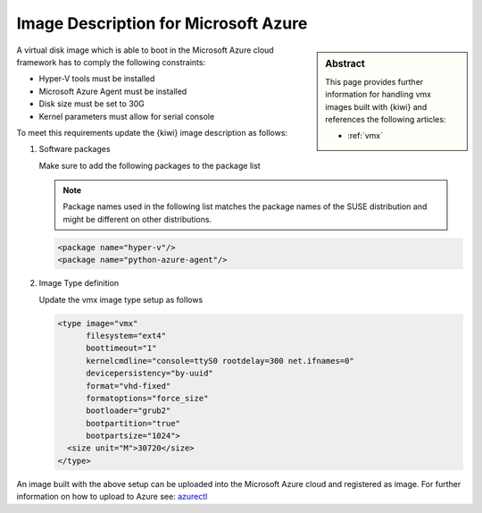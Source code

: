 .. _setup_for_azure:

Image Description for Microsoft Azure
=====================================

.. sidebar:: Abstract

   This page provides further information for handling
   vmx images built with {kiwi} and references the following
   articles:

   * :ref:`vmx`

A virtual disk image which is able to boot in the Microsoft Azure
cloud framework has to comply the following constraints:

* Hyper-V tools must be installed
* Microsoft Azure Agent must be installed
* Disk size must be set to 30G
* Kernel parameters must allow for serial console

To meet this requirements update the {kiwi} image
description as follows:

1. Software packages

   Make sure to add the following packages to the package list

   .. note::
 
      Package names used in the following list matches the
      package names of the SUSE distribution and might be different
      on other distributions.

   .. code:: xml

      <package name="hyper-v"/>
      <package name="python-azure-agent"/>

2. Image Type definition

   Update the vmx image type setup as follows

   .. code:: xml

      <type image="vmx"
            filesystem="ext4"
            boottimeout="1"
            kernelcmdline="console=ttyS0 rootdelay=300 net.ifnames=0"
            devicepersistency="by-uuid"
            format="vhd-fixed"
            formatoptions="force_size"
            bootloader="grub2"
            bootpartition="true"
            bootpartsize="1024">
        <size unit="M">30720</size>
      </type>

An image built with the above setup can be uploaded into the
Microsoft Azure cloud and registered as image. For further
information on how to upload to Azure see:
`azurectl <https://github.com/SUSE-Enceladus/azurectl>`_
